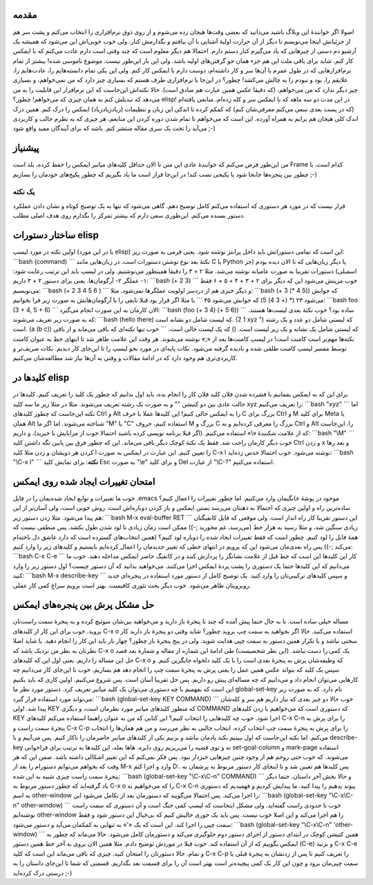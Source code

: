 .. title: چگونه ایمکس‌مان را تربیت کنیم (قسمت اول) 
.. date: 2012/7/13 13:45:12

مقدمه
~~~~~

اصولا اگر خوانندهٔ این وبلاگ باشید می‌دانید که بعضی وقت‌ها هیجان زده
می‌شوم و از روی ذوق نرم‌افزاری را انتخاب می‌کنم و پشت سر هم از جزئیاتش
اینجا می‌نویسم تا دیگر از آن حرارت اولیهٔ آشنایی با آن بیافتم و بگذارمش
کنار‌. ولی خوب خوبی‌اش این می‌شود که همیشه یک آرشیو دم دستی از چیز‌هایی
که یاد می‌گیرم کنار دستم دارم. احتمالا هم دیگر معلوم است که چند وقتی است
دارم عادت می‌کنم که با ایمکس کار کنم‌. شاید برای باقی ملت این هم جزء
همان جو گرفتن‌های اولیه باشد‌. ولی این بار این‌طور نیست‌. موضوع ناموسی
شده‌! بیشتر از تمام نرم‌افزار‌هایی که در طول عمرم با آن‌ها سر و کار
داشته‌ام‌، دوست دارم با ایمکس کار کنم‌. ولی این یکی تمام دانسته‌هایم
را‌، عادت‌هایم را‌، علایقم را‌، بود و نبودم را به چالش می‌کشد‌! چطور؟ در
این‌جا با نرم‌افزاری طرف هستم که بسیاری چیز دارد که من نمی‌خواهم‌، و
بسیاری چیز دیگر ندارد که من می‌خواهم‌، (که دقیقا عکس همین عبارت هم صادق
است). حالا نکته‌اش این‌جاست که این نرم‌افزار این قابلیت را به من می‌دهد
که تبدیلش کنم به همان چیزی که می‌خواهم‌! چطور؟ elisp‌! در این مدت دو سه
ماهه که با ایمکس سر و کله زده‌ام‌، منابعی یافته‌ام (که در پست بعدی سعی
می‌کنم معرفی‌شان کنم) که کمکم کرده تا اندکی این زبان و تنظیمات
(زیادزیادزیاد) ایمکس را درک کنم‌. همین درک اندک کلی هیجان هم برایم به
همراه آورده‌. این است که می‌خواهم تا تمام شدن دوره کردن این منابعم‌، هر
چیزی که به نظرم جالب و کاربردی می‌آید را تحت یک سری مقاله منتشر کنم‌.
باشد که برای آیندگان مفید واقع شود ;-)

پیشنیاز
~~~~~~~

من این‌طور فرض می‌کنم که خوانندهٔ عادی این متن تا الان حداقل کلید‌های
میانبر ایمکس را حفظ کرده‌، بلد است Frame کدام است‌، یا چطور بین پنجره‌ها
جابجا شود یا پکیجی نصب کند‌! در این‌جا قرار است ما یاد بگیریم که چطور
پکیج‌های خودمان را بسازیم ;-)

یک نکته
^^^^^^^

قرار نیست که در مورد هر دستوری که استفاده می‌کنم کامل توضیح دهم‌. گاهی
می‌شود که تنها به یک توضیح کوتاه و نشان دادن عملکرد دستور بسنده می‌کنم‌.
این‌طوری سعی دارم که بیشتر تمرکز را بگذارم روی هدف اصلی مطلب.

ساختار دستورات elisp
~~~~~~~~~~~~~~~~~~~~

اولین نکته در مورد لیسپ (یا در این مورد elisp) این است که تمامی دستوراتش
باید داخل پرانتز نوشته شود‌. یعنی فرمی به صورت زیر: \`\`\`bash (command)
\`\`\` نکتهٔ بعد نوع نوشتن دستورات است‌. در زبان‌هایی مانند C یا Python
یا دیگر زبان‌هایی که تا الان دیده بودم‌ (جز اسمبلی) دستورات تقریبا به
صورت عامیانه نوشته می‌شد‌. مثلا ۲ + ۳ را دقیقا همینطور می‌نوشتیم‌. ولی
در لیسپ باید این ترتیب رعایت شود:‌ ۱- عملگر ۲- آرگومان‌ها‌. یعنی برای
دستور ۲ + ۳ داریم: \`\`\`bash (+ 2 3) \`\`\` خوب مزیتش می‌شود این که
دیگر برای ۲ + ۳ + ۴ + ۵ + ۶ فقط می‌نویسیم: \`\`\`bash (+ 2 3 4 5 6 )
\`\`\` و دیگر خبری هم از دردسر اولویت عملگر‌ها نمی‌شود‌. مثلا:
\`\`\`bash (+ 3 (\* 4 5)) که جوابش می‌شود ۲۳ (\* (+ 3 4) 5) که جوابش
می‌شود ۳۵ \`\`\` یا مثلا اگر قرار بود قبلا تابعی را با آرگومان‌هایش به
صورت زیر فرا بخوانیم: \`\`\`bash foo (3 + 4, 5 + 6) \`\`\` الان کارمان
به این صورت انجام می‌گیرد: \`\`\`bash (foo (+ 3 4) (+ 5 6)) \`\`\` ساده
بود؟‌ خوب نکتهٔ‌ بعدی لیست‌ها هستند‌. که به صورت زیر تعریف می‌شوند:
\`\`\`bash (hello there) که لیست شامل دو نشانه است. (1 2 xyz ") که لیستی
شامل دو عدد و یک رشته است‌. (a (b c)) که لیستی شامل یک نشانه و یک زیر
لیست است‌. () که یک لیست خالی است‌. \`\`\` خوب تنها نکته‌ای که باقی
می‌ماند و از باقی نکته‌ها مهم‌تر است کامنت است‌! در لیسپ کامنت‌ها بعد از
«;» نوشته می‌شوند‌. هر وقت این علامت ظاهر شد تا انتهای خط به عنوان کامنت
توسط مفسر لیسپ کامنت طلقی شده و نادیده گرفته می‌شود‌. نکات پایه‌ای در
مورد نحو لیسپ را تا این‌جای کار دیدیم‌. نکات ضریف‌تر و کاربردی‌تری هم
وجود دارد که در ادامهٔ مقالات و وقتی به آن‌ها نیاز شد مطالعه‌شان
می‌کنیم.

کلید‌ها در elisp
~~~~~~~~~~~~~~~~

برای این که به ایمکس بفمانیم با فشرده شدن فلان کلید فلان کار را انجام
بده‌، باید اول بدانیم که چطور یک کلید را تعریف کنیم‌. کلید‌ها در حالت
عادی بین دو کتیشن "" و به صورت یک رشته تعریف می‌شوند‌. مثلا در مثلا زیر
ما سه کلید xyz را تعریف می‌کنیم: \`\`\`bash "xyz" \`\`\` اما نکته
این‌جاست که چطور کلید‌های Ctrl و Alt را به ایمکس حالی کنیم‌! این کلید‌ها
عملا با حرف C بزرگ برای Ctrl و M برای کلید Meta یا همان Alt شناخته
می‌شوند‌. اما اگر ما "M" یا "C" استفاده کنیم، حروف M بزرگ و C بزرگ را
معرفی کرده‌ایم و نه Ctrl و Alt را‌. این‌جاست که از علامت شکنندهٔ «\\»
استفاده می‌کنیم‌. (اگر قبلا برنامه نویسی کرده باشید احتمالا خوب از
مزایایش با خبرید‌). و داریم: \`\`\`bash "\\M" \`\`\` خوب دیگر کارمان
راحت شد‌. فقط یک نکتهٔ کوچک دیگر باقی می‌ماند‌. این که چطور فرق بین
پایین نگه داشتن کلید Ctrl و زدن x و بعد رها کردن هر دویشان و زدن مثلا
کلید l را تعیین کنیم‌. این عبارت در ایمکس به صورت C-x l نوشته می‌شود‌.
خوب احتمالا حدس زده‌اید‌: \`\`\`bash "\\C-x l" \`\`\` **نکته**: برای
نمایش کلید Esc به صورت "\\e" و برای کلید Del از عبارت "\\C-‎?‎" استفاده
می‌کنیم.

امتحان تغییرات ایجاد شده روی ایمکس
~~~~~~~~~~~~~~~~~~~~~~~~~~~~~~~~~~

خوب ما تغییرات و توابع ایجاد شده‌یمان را در فایل ‎.emacs موجود در پوشهٔ
خانگیمان وارد می‌کنیم‌. اما چطور تغییرات را اعمال کنیم؟ ساده‌ترین راه و
اولین چیزی که احتمالا به ذهنتان می‌رسد بستن ایمکس و باز کردن دوباره‌اش
است. روش خوبی است‌‌، ولی آسان‌تر از این هم پیدا می‌شود‌. مثلا زدن دستور
زیر: \`\`\`bash M-x eval-buffer RET \`\`\` این دستور تقریبا کار راه
انداز است‌. ولی موقعی که فایل کانفیگتان زیادی سنگین شد‌، و مثلا رسید به
هزار خط (‌می‌رسد‌، غم مخورید ;-)) ممکن است زمان زیادی تا لود شدن طول
بکشد‌. پس منطقی نیست که همهٔ فایل را لود کنیم‌. چطور است که فقط تغییرات
ایجاد شده را دوباره لود کنیم؟ (همین انتخاب‌های گسترده است که دارد عاشق
دل باخته‌ام می‌کند ;-)) پس راه بعدی‌مان می‌شود این که برویم در انتهای
خطی که تغییر جدیدمان را اعمال کرده‌ایم بایستیم و کلید‌های زیر را وارد
کنیم: \`\`\`bash C-x C-e \`\`\` کار این کلید‌ها این است که خط قبل از
علامت نشانگر را پردازش کنند و در کانفیگ حاضر ایمکس مداخله دهند‌. خوب ما
می‌دانیم که این کلید‌ها حتما یک دستوری را پشت پردهٔ ایمکس اجرا می‌کنند‌.
می‌خواهید بدانید که آن دستور چیست؟ اول دستور زیر را وارد کنید:
\`\`\`bash M-x describe-key \`\`\` و سپس کلید‌های ترکیبی‌تان را وارد
کنید‌. یک توضیح کامل از دستور مورد استفاده در پنجره‌ای جدید روبرویتان
ظاهر می‌شود‌. خوب دیگر بحث تئوری کافیست‌. بهتر است برویم سراغ کمی کار
عملی‌.

حل مشکل پرش بین پنجره‌های ایمکس
~~~~~~~~~~~~~~~~~~~~~~~~~~~~~~~

مساله خیلی ساده است‌. تا به حال حتما پیش آمده که چند تا پنجرهٔ باز دارید
و می‌خواهید بین‌شان سوئیچ کرده و به پنجرهٔ سمت راست‌تان بروید. خوب برای
این کار از کلید‌های C-x o استفاده می‌کنید‌. حالا اگر بخواهید به سمت چپ
بروید چطور؟ شاید وقتی دو پنجرهٔ باز دارید کار سختی نباشد و با تکرار همین
دستور به سمت چپی هدایت شوید‌. ولی در پنج پنجرهٔ باز چطور؟ چهار بار باید
این کار را انجام دهید‌. یا شاید اصلا نظرتان به نظر من نزدیک باشد که C-x
o یک کمی را دست نباشد‌. (این نظر شخصیست) طی ادامهٔ این شماره از مقاله و
شمارهٔ بعد قصد حل این مساله را داریم‌. یعنی اول این که کلید‌های C-x o که
وظیفه‌شان پرش به پنجرهٔ بعدی است را با یک کلید دلخواه جایگزین کنیم‌. و
سپس یک کلید که بتواند عکس همین عمل را یعنی پرش به پنجرهٔ سمت چپ را انجام
دهد هم بسازیم‌. خوب تا این‌جای کار می‌دانیم چه کار‌هایی می‌توان انجام
داد و می‌دانیم که چه مساله‌ای پیش رو داریم‌. پس حل تقریبا آسان است‌. پس
شروع می‌کنیم‌. اولین کاری که باید بکنیم این است که بفهمیم با چه دستوری
می‌توان یک کلید میانبر تعریف کرد‌. دستور مورد نظر ما global-set-key نام
دارد‌. که به صورت زیر می‌تواند مورد استفاده قرار گیرد: \`\`\`bash
(global-set-key KEY COMMAND) \`\`\` خوب حالا دو چیز بعدی که نیاز داریم
هم سر و کله‌شان پیدا شد‌. اولی KEY که منظور کلید‌های میانبر مورد نظرمان
است‌، و دیگری COMMAND که دستوری است که می‌خواهیم با زدن کلید‌های KEY
اجرا شود‌. خوب چه کلید‌هایی را انتخاب کنیم؟ این کتابی که من به عنوان
راهنما استفاده می‌کنم کلید‌های C-x C-n را برای پرش به پنجرهٔ سمت راست و
C-x C-p را برای پرش به پنجرهٔ سمت چپ انتخاب کرده‌. انتخاب جالبی به نظر
می‌رسد و من هم همان‌ها را انتخاب می‌کنم‌. اما نکته این‌جاست که اول
ببینیم نکند یادمان نباشد و بزنیم یکی از کلید‌های میانبر حاضرمان را ناکار
کنیم‌. پس می‌آییم و با describe-key ته و توی قضیه را می‌ریزیم روی
دایره‌. هاها بعله‌، این کلید‌ها به ترتیب برای فراخوانی set-goal-column و
mark-page استفاده می‌شوند‌. که خوب حتی روحم هم از وجود چنین چیز‌هایی
خبر‌دار نبود‌. پس فکر نمی‌کنم که این تغییر اشکالی داشته باشد‌. ضمن این
که هر وقت که بخواهم می‌توانم دستورام را بعد از M-x وارد و اجرا کنم D:.
پس کلید‌ها هم تعیین شد و تا اینجای کار دستور مربوط به پرشمان به پنجرهٔ
سمت راست چیزی شبیه به این شده: \`\`\`bash (global-set-key "\\C-x\\C-n"
COMMAND) \`\`\` و حالا بخش آخر داستان‌. حتما دیگر یاد گرفته‌اید که چطور
دستور مربوط به C-x o را که می‌خواهیم به C-x C-n پیوند بدهیم را پیدا
کنید‌. ما پیدایش کردیم و فهمیدیم که دستوری به اسم other-window را اجرا
می‌کند‌. پس احتمالا می‌گویید که دستورمان بعد از تکامل می‌شود این:
\`\`\`bash (global-set-key "\\C-x\\C-n" other-window) \`\`\` خوب تا
حدودی راست گفته‌اید‌. ولی مشکل اینجاست که لیسپ کمی خنگ است و آن دستوری
که سمت راست نوشته‌ایم other-window را هم اجرا می‌کند و این اصلا خوب
نیست‌. پس باید یک جوری حالیش کنیم که بی‌خیال این دستور شود و فقط سمت چپی
را اجرا کند‌. این است که یک «'» به تنهایی به کمکمان می‌آید و دستور
می‌شود: \`\`\`bash (global-set-key "\\C-x\\C-n" 'other-window) \`\`\`
همین کتیشن کوچک در ابتدای دستور از اجرای دستور دوم جلوگیری می‌کند و
دستورمان کامل می‌شود‌. حالا می‌ماند که چطور به ایمکس بگوییم که از آن
استفاده کند‌. خوب قبلا در موردش توضیح دادم‌. مثلا همین الان بروی به آخر
خط همین دستور (C-e) و بزنید C-x C-e و تمام‌. حالا دستورتان را امتحان
کنید‌. چیزی که باقی می‌ماند این است که کلید C-x C-p را تعریف کنیم تا پس
از زدنشان به پنجرهٔ قبلی یا سمت چپی‌مان برود و چون این کار یک کمی
پیچیده‌تر است بهتر است آن را برای قسمت بعد بگذاریم‌. قسمتی که شما تا
این‌جای داستان را به درستی درک کرده‌اید ;-)
